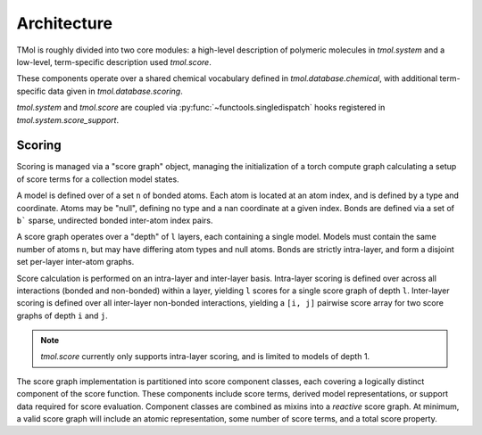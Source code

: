 .. _architecture:

============
Architecture
============

TMol is roughly divided into two core modules: a high-level description of
polymeric molecules in `tmol.system` and a low-level, term-specific description
used `tmol.score`.


These components operate over a shared chemical vocabulary defined in
`tmol.database.chemical`, with additional term-specific data given in
`tmol.database.scoring`.

.. aafig::

  +--------+          +---------+
  |        |          |         |
  | system +----------o scoring |
  |        |          |         |
  +--+-----+          +--+----+-+
     |                   |    |
     | +-----------------v-+  |
     | |                   |  |
     | | database.scoring  |  |
     | |                   |  |
     | +---------+---------+  |
     |           |            |
     | +---------v---------+  |
     | |                   |  |
     +-> database.chemical <--+
       |                   |
       +-------------------+


`tmol.system` and `tmol.score` are coupled via
:py:func:`~functools.singledispatch` hooks registered in
`tmol.system.score_support`.

Scoring
=======

Scoring is managed via a "score graph" object, managing the initialization
of a torch compute graph calculating a setup of score terms for
a collection model states. 

A model is defined over of a set ``n`` of bonded atoms. Each atom is located at
an atom index, and is defined by a type and coordinate. Atoms may be "null",
defining no type and a nan coordinate at a given index.  Bonds are defined via
a set of ``b``` sparse, undirected bonded inter-atom index pairs.

A score graph operates over a "depth" of ``l`` layers, each containing a single
model. Models must contain the same number of atoms ``n``, but may have
differing atom types and null atoms. Bonds are strictly intra-layer, and form
a disjoint set per-layer inter-atom graphs.


.. aafig::

  +---------------------------------------+  
  |                                  --   |  
  | "[n] atom_types"                /  \  |  
  | "[n] coordinates"            +-+    + |  
  | "[b] (a,b) bond indices"    /   \  /  |  
  |                                  --   |  
  +----------------------------------+----+  
                                     |
                                     |
  +----------------------------------|----+
  |                              +---o--+ |
  |                              +------+ |
  | "[l] layers"                 +------+ |
  |                              +------+ |
  |                              +------+ |
  +---------------------------------------+

Score calculation is performed on an intra-layer and inter-layer basis.
Intra-layer scoring is defined over across all interactions (bonded and
non-bonded) within a layer, yielding ``l`` scores for a single score graph of
depth ``l``. Inter-layer scoring is defined over all inter-layer non-bonded
interactions, yielding a ``[i, j]`` pairwise score array for two score graphs
of depth ``i`` and ``j``.

.. note:: `tmol.score` currently only supports intra-layer scoring, and is
   limited to models of depth 1.

The score graph implementation is partitioned into score component classes,
each covering a logically distinct component of the score function. These
components include score terms, derived model representations, or support data
required for score evaluation. Component classes are combined as mixins into
a `reactive` score graph. At minimum, a valid score graph will include an
atomic representation, some number of score terms, and a total score property.

.. aafig::

  +------------------------------+
  |                              |
  |          +-------+           |
  |          | Atoms |           |
  |          ++-----++           |
  |           |     |            |
  |        +--+    ++------+     |
  |        |       |Derived|     |
  |        v       ++-----++     |
  |    +----+       |     |      |
  |    |Term|       v     v      |
  |    +---++   +----+ +----+    |
  |        |    |Term| |Term|    |
  |        v    +--+-+ +--+-+    |
  |      +-----+   |      |      |
  |      |Total|<--+------+      |
  |      +-----+                 |
  |                              |
  +------------------------------+

